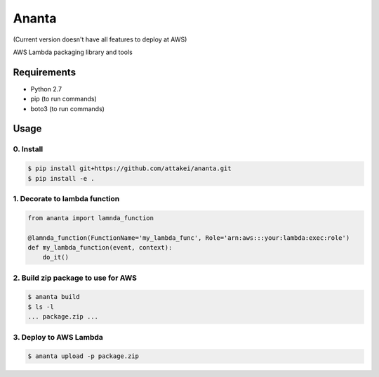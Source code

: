 Ananta
======

(Current version doesn't have all features to deploy at AWS)

AWS Lambda packaging library and tools


Requirements
------------

- Python 2.7
- pip (to run commands)
- boto3 (to run commands)


Usage
-----

0. Install
^^^^^^^^^^

.. code-block:: sh

   $ pip install git+https://github.com/attakei/ananta.git
   $ pip install -e .

1. Decorate to lambda function
^^^^^^^^^^^^^^^^^^^^^^^^^^^^^^

.. code-block:: python

   from ananta import lamnda_function

   @lamnda_function(FunctionName='my_lambda_func', Role='arn:aws:::your:lambda:exec:role')
   def my_lambda_function(event, context):
       do_it()

2. Build zip package to use for AWS
^^^^^^^^^^^^^^^^^^^^^^^^^^^^^^^^^^^

.. code-block:: bash

   $ ananta build
   $ ls -l
   ... package.zip ...

3. Deploy to AWS Lambda
^^^^^^^^^^^^^^^^^^^^^^^

.. code-block:: bash

   $ ananta upload -p package.zip
